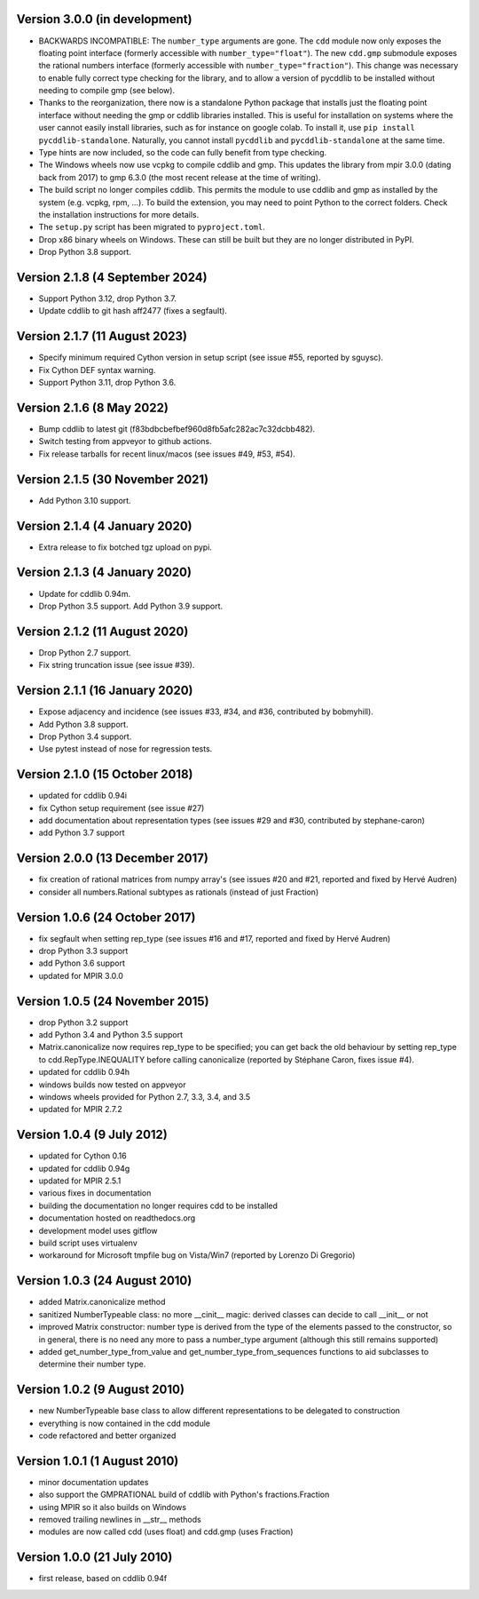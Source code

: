 Version 3.0.0 (in development)
------------------------------

* BACKWARDS INCOMPATIBLE:
  The ``number_type`` arguments are gone.
  The ``cdd`` module now only exposes the floating point interface
  (formerly accessible with ``number_type="float"``).
  The new ``cdd.gmp`` submodule exposes the rational numbers interface
  (formerly accessible with ``number_type="fraction"``).
  This change was necessary to enable fully correct type checking for the library,
  and to allow a version of pycddlib to be installed without needing to compile gmp
  (see below).

* Thanks to the reorganization, there now is a standalone Python package that
  installs just the floating point interface without needing the gmp or cddlib
  libraries installed.
  This is useful for installation on systems where the user cannot easily install
  libraries, such as for instance on google colab.
  To install it, use ``pip install pycddlib-standalone``.
  Naturally, you cannot install ``pycddlib`` and ``pycddlib-standalone``
  at the same time.

* Type hints are now included, so the code can fully benefit from type checking.

* The Windows wheels now use vcpkg to compile cddlib and gmp.
  This updates the library from mpir 3.0.0 (dating back from 2017)
  to gmp 6.3.0 (the most recent release at the time of writing).

* The build script no longer compiles cddlib.
  This permits the module to use cddlib and gmp
  as installed by the system (e.g. vcpkg, rpm, ...).
  To build the extension, you may need to point Python to the correct folders.
  Check the installation instructions for more details.

* The ``setup.py`` script has been migrated to ``pyproject.toml``.

* Drop x86 binary wheels on Windows.
  These can still be built but they are no longer distributed in PyPI.

* Drop Python 3.8 support.

Version 2.1.8 (4 September 2024)
--------------------------------

* Support Python 3.12, drop Python 3.7.

* Update cddlib to git hash aff2477 (fixes a segfault).

Version 2.1.7 (11 August 2023)
------------------------------

* Specify minimum required Cython version in setup script
  (see issue #55, reported by sguysc).

* Fix Cython DEF syntax warning.

* Support Python 3.11, drop Python 3.6.

Version 2.1.6 (8 May 2022)
--------------------------

* Bump cddlib to latest git (f83bdbcbefbef960d8fb5afc282ac7c32dcbb482).

* Switch testing from appveyor to github actions.

* Fix release tarballs for recent linux/macos (see issues #49, #53, #54).

Version 2.1.5 (30 November 2021)
--------------------------------

* Add Python 3.10 support.

Version 2.1.4 (4 January 2020)
------------------------------

* Extra release to fix botched tgz upload on pypi.

Version 2.1.3 (4 January 2020)
------------------------------

* Update for cddlib 0.94m.

* Drop Python 3.5 support. Add Python 3.9 support.

Version 2.1.2 (11 August 2020)
------------------------------

* Drop Python 2.7 support.

* Fix string truncation issue (see issue #39).

Version 2.1.1 (16 January 2020)
-------------------------------

* Expose adjacency and incidence (see issues #33, #34, and #36,
  contributed by bobmyhill).

* Add Python 3.8 support.

* Drop Python 3.4 support.

* Use pytest instead of nose for regression tests.

Version 2.1.0 (15 October 2018)
-------------------------------

* updated for cddlib 0.94i

* fix Cython setup requirement (see issue #27)

* add documentation about representation types (see issues #29 and
  #30, contributed by stephane-caron)

* add Python 3.7 support

Version 2.0.0 (13 December 2017)
--------------------------------

* fix creation of rational matrices from numpy array's (see issues #20
  and #21, reported and fixed by Hervé Audren)

* consider all numbers.Rational subtypes as rationals (instead of just
  Fraction)

Version 1.0.6 (24 October 2017)
-------------------------------

* fix segfault when setting rep_type (see issues #16 and #17, reported
  and fixed by Hervé Audren)
* drop Python 3.3 support
* add Python 3.6 support
* updated for MPIR 3.0.0

Version 1.0.5 (24 November 2015)
--------------------------------

* drop Python 3.2 support
* add Python 3.4 and Python 3.5 support
* Matrix.canonicalize now requires rep_type to be specified; you can
  get back the old behaviour by setting rep_type to
  cdd.RepType.INEQUALITY before calling canonicalize (reported by
  Stéphane Caron, fixes issue #4).
* updated for cddlib 0.94h
* windows builds now tested on appveyor
* windows wheels provided for Python 2.7, 3.3, 3.4, and 3.5
* updated for MPIR 2.7.2

Version 1.0.4 (9 July 2012)
---------------------------

* updated for Cython 0.16
* updated for cddlib 0.94g
* updated for MPIR 2.5.1
* various fixes in documentation
* building the documentation no longer requires cdd to be installed
* documentation hosted on readthedocs.org
* development model uses gitflow
* build script uses virtualenv
* workaround for Microsoft tmpfile bug on Vista/Win7 (reported by Lorenzo
  Di Gregorio)

Version 1.0.3 (24 August 2010)
------------------------------

* added Matrix.canonicalize method
* sanitized NumberTypeable class: no more __cinit__ magic: derived
  classes can decide to call __init__ or not
* improved Matrix constructor: number type is derived from the type of
  the elements passed to the constructor, so in general, there is no
  need any more to pass a number_type argument (although this still
  remains supported)
* added get_number_type_from_value and get_number_type_from_sequences
  functions to aid subclasses to determine their number type.

Version 1.0.2 (9 August 2010)
-----------------------------

* new NumberTypeable base class to allow different representations to be
  delegated to construction
* everything is now contained in the cdd module
* code refactored and better organized

Version 1.0.1 (1 August 2010)
-----------------------------

* minor documentation updates
* also support the GMPRATIONAL build of cddlib with Python's fractions.Fraction
* using MPIR so it also builds on Windows
* removed trailing newlines in __str__ methods
* modules are now called cdd (uses float) and cdd.gmp (uses Fraction)

Version 1.0.0 (21 July 2010)
----------------------------

* first release, based on cddlib 0.94f

